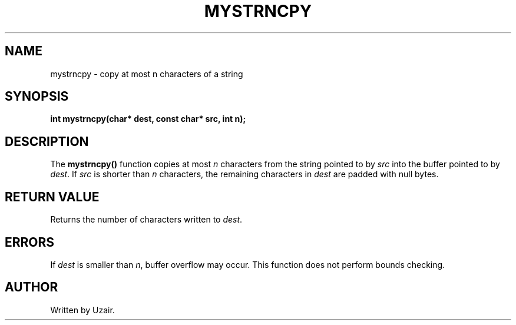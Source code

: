 .TH MYSTRNCPY 3 "September 2025" "libmyutils" "Library Functions"
.SH NAME
mystrncpy \- copy at most n characters of a string
.SH SYNOPSIS
.B int mystrncpy(char* dest, const char* src, int n);
.SH DESCRIPTION
The
.B mystrncpy()
function copies at most \fIn\fR characters from the string pointed to by \fIsrc\fR into the buffer pointed to by \fIdest\fR.
If \fIsrc\fR is shorter than \fIn\fR characters, the remaining characters in \fIdest\fR are padded with null bytes.
.SH RETURN VALUE
Returns the number of characters written to \fIdest\fR.
.SH ERRORS
If \fIdest\fR is smaller than \fIn\fR, buffer overflow may occur. This function does not perform bounds checking.
.SH AUTHOR
Written by Uzair.
